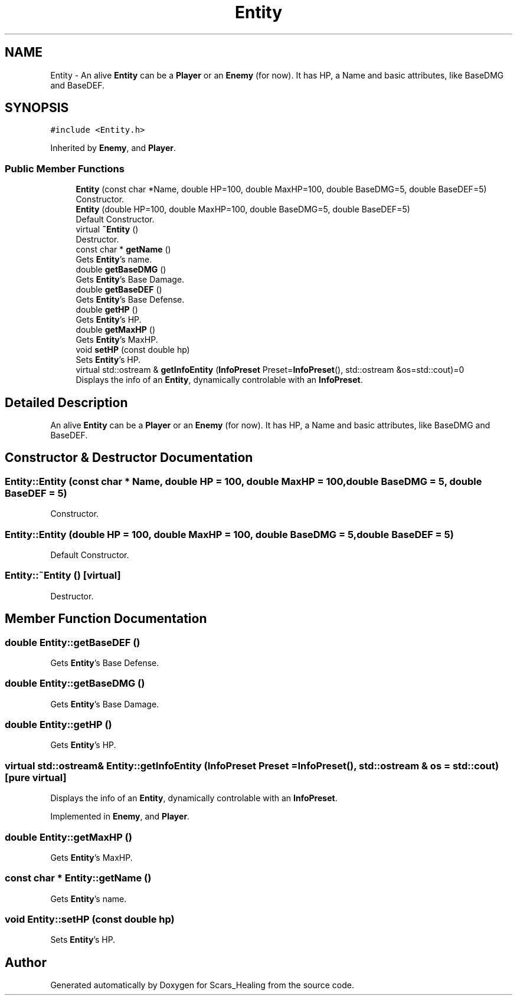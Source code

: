 .TH "Entity" 3 "Tue May 5 2020" "Scars_Healing" \" -*- nroff -*-
.ad l
.nh
.SH NAME
Entity \- An alive \fBEntity\fP can be a \fBPlayer\fP or an \fBEnemy\fP (for now)\&. It has HP, a Name and basic attributes, like BaseDMG and BaseDEF\&.  

.SH SYNOPSIS
.br
.PP
.PP
\fC#include <Entity\&.h>\fP
.PP
Inherited by \fBEnemy\fP, and \fBPlayer\fP\&.
.SS "Public Member Functions"

.in +1c
.ti -1c
.RI "\fBEntity\fP (const char *Name, double HP=100, double MaxHP=100, double BaseDMG=5, double BaseDEF=5)"
.br
.RI "Constructor\&. "
.ti -1c
.RI "\fBEntity\fP (double HP=100, double MaxHP=100, double BaseDMG=5, double BaseDEF=5)"
.br
.RI "Default Constructor\&. "
.ti -1c
.RI "virtual \fB~Entity\fP ()"
.br
.RI "Destructor\&. "
.ti -1c
.RI "const char * \fBgetName\fP ()"
.br
.RI "Gets \fBEntity\fP's name\&. "
.ti -1c
.RI "double \fBgetBaseDMG\fP ()"
.br
.RI "Gets \fBEntity\fP's Base Damage\&. "
.ti -1c
.RI "double \fBgetBaseDEF\fP ()"
.br
.RI "Gets \fBEntity\fP's Base Defense\&. "
.ti -1c
.RI "double \fBgetHP\fP ()"
.br
.RI "Gets \fBEntity\fP's HP\&. "
.ti -1c
.RI "double \fBgetMaxHP\fP ()"
.br
.RI "Gets \fBEntity\fP's MaxHP\&. "
.ti -1c
.RI "void \fBsetHP\fP (const double hp)"
.br
.RI "Sets \fBEntity\fP's HP\&. "
.ti -1c
.RI "virtual std::ostream & \fBgetInfoEntity\fP (\fBInfoPreset\fP Preset=\fBInfoPreset\fP(), std::ostream &os=std::cout)=0"
.br
.RI "Displays the info of an \fBEntity\fP, dynamically controlable with an \fBInfoPreset\fP\&. "
.in -1c
.SH "Detailed Description"
.PP 
An alive \fBEntity\fP can be a \fBPlayer\fP or an \fBEnemy\fP (for now)\&. It has HP, a Name and basic attributes, like BaseDMG and BaseDEF\&. 
.SH "Constructor & Destructor Documentation"
.PP 
.SS "Entity::Entity (const char * Name, double HP = \fC100\fP, double MaxHP = \fC100\fP, double BaseDMG = \fC5\fP, double BaseDEF = \fC5\fP)"

.PP
Constructor\&. 
.SS "Entity::Entity (double HP = \fC100\fP, double MaxHP = \fC100\fP, double BaseDMG = \fC5\fP, double BaseDEF = \fC5\fP)"

.PP
Default Constructor\&. 
.SS "Entity::~Entity ()\fC [virtual]\fP"

.PP
Destructor\&. 
.SH "Member Function Documentation"
.PP 
.SS "double Entity::getBaseDEF ()"

.PP
Gets \fBEntity\fP's Base Defense\&. 
.SS "double Entity::getBaseDMG ()"

.PP
Gets \fBEntity\fP's Base Damage\&. 
.SS "double Entity::getHP ()"

.PP
Gets \fBEntity\fP's HP\&. 
.SS "virtual std::ostream& Entity::getInfoEntity (\fBInfoPreset\fP Preset = \fC\fBInfoPreset\fP()\fP, std::ostream & os = \fCstd::cout\fP)\fC [pure virtual]\fP"

.PP
Displays the info of an \fBEntity\fP, dynamically controlable with an \fBInfoPreset\fP\&. 
.PP
Implemented in \fBEnemy\fP, and \fBPlayer\fP\&.
.SS "double Entity::getMaxHP ()"

.PP
Gets \fBEntity\fP's MaxHP\&. 
.SS "const char * Entity::getName ()"

.PP
Gets \fBEntity\fP's name\&. 
.SS "void Entity::setHP (const double hp)"

.PP
Sets \fBEntity\fP's HP\&. 

.SH "Author"
.PP 
Generated automatically by Doxygen for Scars_Healing from the source code\&.
